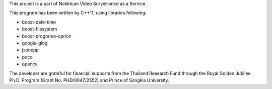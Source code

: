 This project is a part of Nokkhum Video Surveillance as a Service. 

This program has been written by C++11, using libraries following:

- boost-date-time
- boost-filesystem
- boost-programe-oprion
- google-glog
- jsoncpp
- poco
- opencv

The developer are grateful for financial supports from the Thailand Research Fund through the Royal Golden Jubilee Ph.D. Program 
(Grant No. PHD/0047/2552) and Prince of Songkla University.